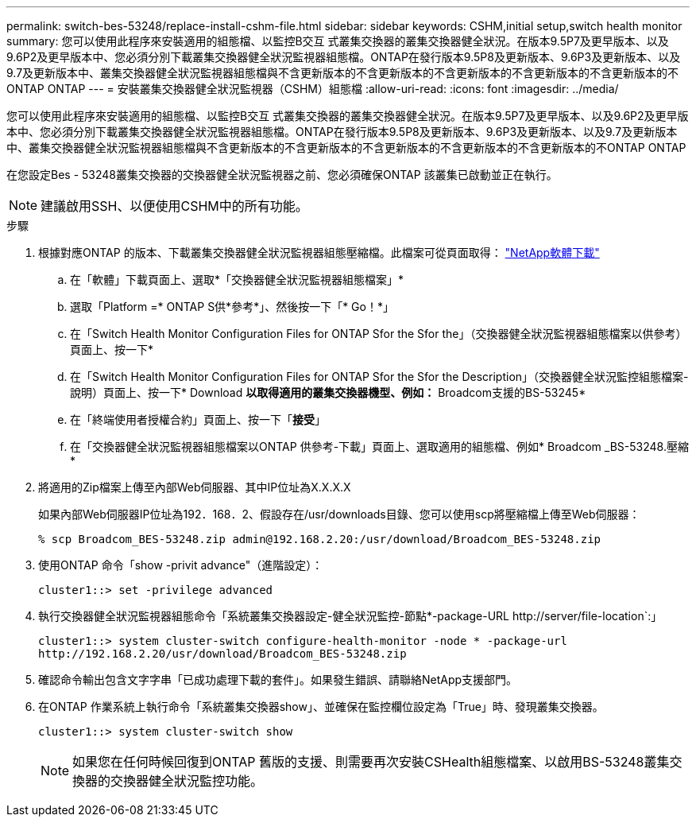 ---
permalink: switch-bes-53248/replace-install-cshm-file.html 
sidebar: sidebar 
keywords: CSHM,initial setup,switch health monitor 
summary: 您可以使用此程序來安裝適用的組態檔、以監控B交互 式叢集交換器的叢集交換器健全狀況。在版本9.5P7及更早版本、以及9.6P2及更早版本中、您必須分別下載叢集交換器健全狀況監視器組態檔。ONTAP在發行版本9.5P8及更新版本、9.6P3及更新版本、以及9.7及更新版本中、叢集交換器健全狀況監視器組態檔與不含更新版本的不含更新版本的不含更新版本的不含更新版本的不含更新版本的不ONTAP ONTAP 
---
= 安裝叢集交換器健全狀況監視器（CSHM）組態檔
:allow-uri-read: 
:icons: font
:imagesdir: ../media/


[role="lead"]
您可以使用此程序來安裝適用的組態檔、以監控B交互 式叢集交換器的叢集交換器健全狀況。在版本9.5P7及更早版本、以及9.6P2及更早版本中、您必須分別下載叢集交換器健全狀況監視器組態檔。ONTAP在發行版本9.5P8及更新版本、9.6P3及更新版本、以及9.7及更新版本中、叢集交換器健全狀況監視器組態檔與不含更新版本的不含更新版本的不含更新版本的不含更新版本的不含更新版本的不ONTAP ONTAP

在您設定Bes - 53248叢集交換器的交換器健全狀況監視器之前、您必須確保ONTAP 該叢集已啟動並正在執行。


NOTE: 建議啟用SSH、以便使用CSHM中的所有功能。

.步驟
. 根據對應ONTAP 的版本、下載叢集交換器健全狀況監視器組態壓縮檔。此檔案可從頁面取得： https://mysupport.netapp.com/NOW/cgi-bin/software/["NetApp軟體下載"^]
+
.. 在「軟體」下載頁面上、選取*「交換器健全狀況監視器組態檔案」*
.. 選取「Platform =* ONTAP S供*參考*」、然後按一下「* Go！*」
.. 在「Switch Health Monitor Configuration Files for ONTAP Sfor the Sfor the」（交換器健全狀況監視器組態檔案以供參考）頁面上、按一下*
.. 在「Switch Health Monitor Configuration Files for ONTAP Sfor the Sfor the Description」（交換器健全狀況監控組態檔案-說明）頁面上、按一下* Download *以取得適用的叢集交換器機型、例如：* Broadcom支援的BS-53245*
.. 在「終端使用者授權合約」頁面上、按一下「*接受*」
.. 在「交換器健全狀況監視器組態檔案以ONTAP 供參考-下載」頁面上、選取適用的組態檔、例如* Broadcom _BS-53248.壓縮*


. 將適用的Zip檔案上傳至內部Web伺服器、其中IP位址為X.X.X.X
+
如果內部Web伺服器IP位址為192．168．2、假設存在/usr/downloads目錄、您可以使用scp將壓縮檔上傳至Web伺服器：

+
[listing]
----
% scp Broadcom_BES-53248.zip admin@192.168.2.20:/usr/download/Broadcom_BES-53248.zip
----
. 使用ONTAP 命令「show -privit advance"（進階設定）：
+
[listing]
----
cluster1::> set -privilege advanced
----
. 執行交換器健全狀況監視器組態命令「系統叢集交換器設定-健全狀況監控-節點*-package-URL \http://server/file-location`:」
+
[listing]
----
cluster1::> system cluster-switch configure-health-monitor -node * -package-url
http://192.168.2.20/usr/download/Broadcom_BES-53248.zip
----
. 確認命令輸出包含文字字串「已成功處理下載的套件」。如果發生錯誤、請聯絡NetApp支援部門。
. 在ONTAP 作業系統上執行命令「系統叢集交換器show」、並確保在監控欄位設定為「True」時、發現叢集交換器。
+
[listing]
----
cluster1::> system cluster-switch show
----
+

NOTE: 如果您在任何時候回復到ONTAP 舊版的支援、則需要再次安裝CSHealth組態檔案、以啟用BS-53248叢集交換器的交換器健全狀況監控功能。


